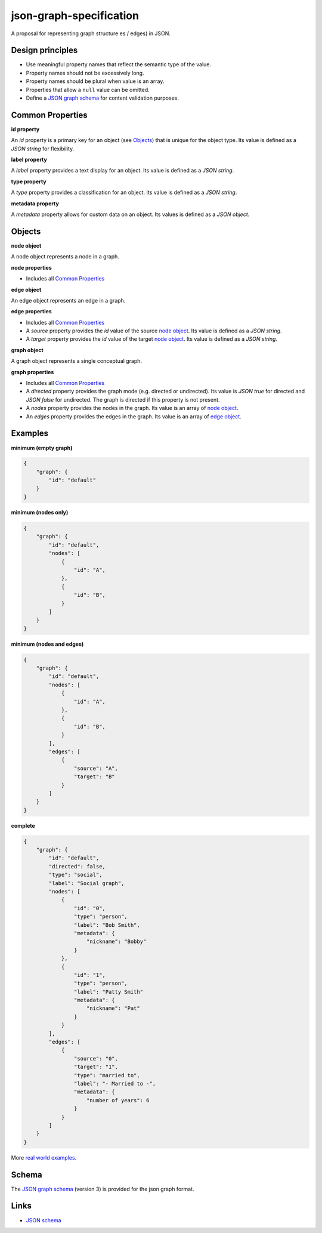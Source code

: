 json-graph-specification
========================

A proposal for representing graph structure es / edges) in JSON.

Design principles
-----------------

- Use meaningful property names that reflect the semantic type of the value.
- Property names should not be excessively long.
- Property names should be plural when value is an array.
- Properties that allow a ``null`` value can be omitted.
- Define a `JSON graph schema`_ for content validation purposes.

.. _properties:

Common Properties
-----------------

.. _id property:

**id property**

An `id` property is a primary key for an object (see Objects_) that is unique for the object type.  Its value is defined as a *JSON string* for flexibility.

**label property**

A `label` property provides a text display for an object.  Its value is defined as a *JSON string*.

**type property**

A `type` property provides a classification for an object.  Its value is defined as a *JSON string*.

**metadata property**

A `metadata` property allows for custom data on an object.  Its values is defined as a *JSON object*.


.. _objects:

Objects
-------

.. _node object:

**node object**

A node object represents a node in a graph.

**node properties**

- Includes all `Common Properties`_

.. _edge object:

**edge object**

An edge object represents an edge in a graph.

**edge properties**

- Includes all `Common Properties`_
- A `source` property provides the `id` value of the source `node object`_.  Its value is defined as a *JSON string*.
- A `target` property provides the `id` value of the target `node object`_.  Its value is defined as a *JSON string*.

.. _graph object:

**graph object**

A graph object represents a single conceptual graph.

**graph properties**

- Includes all `Common Properties`_
- A `directed` property provides the graph mode (e.g. directed or undirected).  Its value is *JSON true* for directed and *JSON false* for undirected.  The graph is directed if this property is not present.
- A `nodes` property provides the nodes in the graph.  Its value is an array of `node object`_.
- An `edges` property provides the edges in the graph.  Its value is an array of `edge object`_.

.. _examples:

Examples
--------

.. _minimum empty:

**minimum (empty graph)**

.. code-block:: json

    {
        "graph": {
            "id": "default"
        }
    }

.. _minimum nodes:

**minimum (nodes only)**

.. code-block:: json

    {
        "graph": {
            "id": "default",
            "nodes": [
                {
                    "id": "A",
                },
                {
                    "id": "B",
                }
            ]
        }
    }

.. _minimum nodes edges:

**minimum (nodes and edges)**

.. code-block:: json

    {
        "graph": {
            "id": "default",
            "nodes": [
                {
                    "id": "A",
                },
                {
                    "id": "B",
                }
            ],
            "edges": [
                {
                    "source": "A",
                    "target": "B"
                }
            ]
        }
    }

.. _complete:

**complete**

.. code-block:: json

    {
        "graph": {
            "id": "default",
            "directed": false,
            "type": "social",
            "label": "Social graph",
            "nodes": [
                {
                    "id": "0",
                    "type": "person",
                    "label": "Bob Smith",
                    "metadata": {
                        "nickname": "Bobby"
                    }
                },
                {
                    "id": "1",
                    "type": "person",
                    "label": "Patty Smith"
                    "metadata": {
                        "nickname": "Pat"
                    }
                }
            ],
            "edges": [
                {
                    "source": "0",
                    "target": "1",
                    "type": "married to",
                    "label": "- Married to -",
                    "metadata": {
                        "number of years": 6
                    }
                }
            ]
        }
    }

More `real world examples`_.

Schema
------

.. _schema:

The `JSON graph schema`_ (version 3) is provided for the json graph format.

.. _links:

Links
-----

- `JSON schema`_

.. _JSON graph schema: https://github.com/jsongraph/json-graph-specification/blob/master/schema.json
.. _JSON schema: http://json-schema.org
.. _real world examples: https://github.com/jsongraph/json-graph-specification/tree/master/examples
